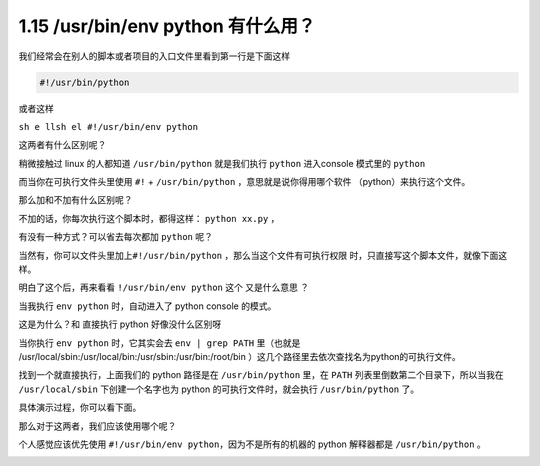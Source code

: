 1.15 /usr/bin/env python 有什么用？
===================================

|image0|

我们经常会在别人的脚本或者项目的入口文件里看到第一行是下面这样

.. code:: shell

   #!/usr/bin/python

或者这样

``sh e llsh el #!/usr/bin/env python``

这两者有什么区别呢？

稍微接触过 linux 的人都知道 ``/usr/bin/python`` 就是我们执行 ``python``
进入console 模式里的 ``python``

|image1|

而当你在可执行文件头里使用 ``#!`` + ``/usr/bin/python``
，意思就是说你得用哪个软件 （python）来执行这个文件。

那么加和不加有什么区别呢？

不加的话，你每次执行这个脚本时，都得这样： ``python xx.py`` ，

|image2|

有没有一种方式？可以省去每次都加 ``python`` 呢？

当然有，你可以文件头里加上\ ``#!/usr/bin/python``
，那么当这个文件有可执行权限 时，只直接写这个脚本文件，就像下面这样。

|image3|

明白了这个后，再来看看 ``!/usr/bin/env python`` 这个 又是什么意思 ？

当我执行 ``env python`` 时，自动进入了 python console 的模式。

|image4|

这是为什么？和 直接执行 python 好像没什么区别呀

当你执行 ``env python`` 时，它其实会去 ``env | grep PATH`` 里（也就是
/usr/local/sbin:/usr/local/bin:/usr/sbin:/usr/bin:/root/bin
）这几个路径里去依次查找名为python的可执行文件。

找到一个就直接执行，上面我们的 python 路径是在 ``/usr/bin/python``
里，在 ``PATH`` 列表里倒数第二个目录下，所以当我在 ``/usr/local/sbin``
下创建一个名字也为 python 的可执行文件时，就会执行 ``/usr/bin/python``
了。

具体演示过程，你可以看下面。

|image5|

那么对于这两者，我们应该使用哪个呢？

个人感觉应该优先使用 ``#!/usr/bin/env python``\ ，因为不是所有的机器的
python 解释器都是 ``/usr/bin/python`` 。

|image6|

.. |image0| image:: http://image.iswbm.com/20200804124133.png
.. |image1| image:: http://image.python-online.cn/20200331184021.png
.. |image2| image:: http://image.python-online.cn/20200331185034.png
.. |image3| image:: http://image.python-online.cn/20200331184755.png
.. |image4| image:: http://image.python-online.cn/20200331185741.png
.. |image5| image:: http://image.python-online.cn/20200331190224.png
.. |image6| image:: http://image.iswbm.com/20200607174235.png

